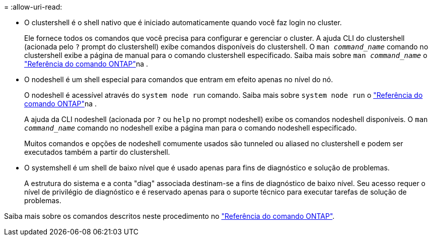 = 
:allow-uri-read: 


* O clustershell é o shell nativo que é iniciado automaticamente quando você faz login no cluster.
+
Ele fornece todos os comandos que você precisa para configurar e gerenciar o cluster. A ajuda CLI do clustershell (acionada pelo `?` prompt do clustershell) exibe comandos disponíveis do clustershell. O `man _command_name_` comando no clustershell exibe a página de manual para o comando clustershell especificado. Saiba mais sobre `man _command_name_` o link:https://docs.netapp.com/us-en/ontap-cli/man.html["Referência do comando ONTAP"^]na .

* O nodeshell é um shell especial para comandos que entram em efeito apenas no nível do nó.
+
O nodeshell é acessível através do `system node run` comando. Saiba mais sobre `system node run` o link:https://docs.netapp.com/us-en/ontap-cli/system-node-run.html["Referência do comando ONTAP"^]na .

+
A ajuda da CLI nodeshell (acionada por `?` ou `help` no prompt nodeshell) exibe os comandos nodeshell disponíveis. O `man _command_name_` comando no nodeshell exibe a página man para o comando nodeshell especificado.

+
Muitos comandos e opções de nodeshell comumente usados são tunneled ou aliased no clustershell e podem ser executados também a partir do clustershell.

* O systemshell é um shell de baixo nível que é usado apenas para fins de diagnóstico e solução de problemas.
+
A estrutura do sistema e a conta "diag" associada destinam-se a fins de diagnóstico de baixo nível. Seu acesso requer o nível de privilégio de diagnóstico e é reservado apenas para o suporte técnico para executar tarefas de solução de problemas.



Saiba mais sobre os comandos descritos neste procedimento no link:https://docs.netapp.com/us-en/ontap-cli/["Referência do comando ONTAP"^].

